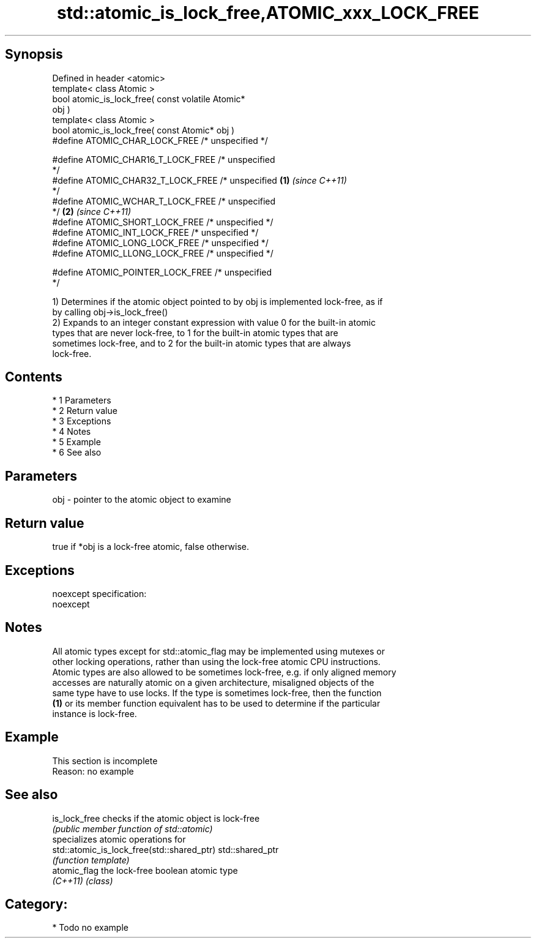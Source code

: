 .TH std::atomic_is_lock_free,ATOMIC_xxx_LOCK_FREE 3 "Apr 19 2014" "1.0.0" "C++ Standard Libary"
.SH Synopsis
   Defined in header <atomic>
   template< class Atomic >
   bool atomic_is_lock_free( const volatile Atomic*
   obj )
   template< class Atomic >
   bool atomic_is_lock_free( const Atomic* obj )
   #define ATOMIC_CHAR_LOCK_FREE /* unspecified */

   #define ATOMIC_CHAR16_T_LOCK_FREE /* unspecified
   */
   #define ATOMIC_CHAR32_T_LOCK_FREE /* unspecified \fB(1)\fP \fI(since C++11)\fP
   */
   #define ATOMIC_WCHAR_T_LOCK_FREE /* unspecified
   */                                                                 \fB(2)\fP \fI(since C++11)\fP
   #define ATOMIC_SHORT_LOCK_FREE /* unspecified */
   #define ATOMIC_INT_LOCK_FREE /* unspecified */
   #define ATOMIC_LONG_LOCK_FREE /* unspecified */
   #define ATOMIC_LLONG_LOCK_FREE /* unspecified */

   #define ATOMIC_POINTER_LOCK_FREE /* unspecified
   */

   1) Determines if the atomic object pointed to by obj is implemented lock-free, as if
   by calling obj->is_lock_free()
   2) Expands to an integer constant expression with value 0 for the built-in atomic
   types that are never lock-free, to 1 for the built-in atomic types that are
   sometimes lock-free, and to 2 for the built-in atomic types that are always
   lock-free.

.SH Contents

     * 1 Parameters
     * 2 Return value
     * 3 Exceptions
     * 4 Notes
     * 5 Example
     * 6 See also

.SH Parameters

   obj - pointer to the atomic object to examine

.SH Return value

   true if *obj is a lock-free atomic, false otherwise.

.SH Exceptions

   noexcept specification:
   noexcept

.SH Notes

   All atomic types except for std::atomic_flag may be implemented using mutexes or
   other locking operations, rather than using the lock-free atomic CPU instructions.
   Atomic types are also allowed to be sometimes lock-free, e.g. if only aligned memory
   accesses are naturally atomic on a given architecture, misaligned objects of the
   same type have to use locks. If the type is sometimes lock-free, then the function
   \fB(1)\fP or its member function equivalent has to be used to determine if the particular
   instance is lock-free.

.SH Example

    This section is incomplete
    Reason: no example

.SH See also

   is_lock_free                              checks if the atomic object is lock-free
                                             \fI(public member function of std::atomic)\fP
                                             specializes atomic operations for
   std::atomic_is_lock_free(std::shared_ptr) std::shared_ptr
                                             \fI(function template)\fP
   atomic_flag                               the lock-free boolean atomic type
   \fI(C++11)\fP                                   \fI(class)\fP

.SH Category:

     * Todo no example
